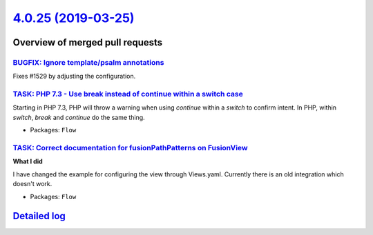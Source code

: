 `4.0.25 (2019-03-25) <https://github.com/neos/flow-development-collection/releases/tag/4.0.25>`_
================================================================================================

Overview of merged pull requests
~~~~~~~~~~~~~~~~~~~~~~~~~~~~~~~~

`BUGFIX: Ignore template/psalm annotations <https://github.com/neos/flow-development-collection/pull/1530>`_
------------------------------------------------------------------------------------------------------------

Fixes #1529 by adjusting the configuration.

`TASK: PHP 7.3 - Use break instead of continue within a switch case <https://github.com/neos/flow-development-collection/pull/1473>`_
-------------------------------------------------------------------------------------------------------------------------------------

Starting in PHP 7.3, PHP will throw a warning when using `continue`
within a `switch` to confirm intent. In PHP, within `switch`, `break`
and `continue` do the same thing.

* Packages: ``Flow``

`TASK: Correct documentation for fusionPathPatterns on FusionView <https://github.com/neos/flow-development-collection/pull/1430>`_
-----------------------------------------------------------------------------------------------------------------------------------

**What I did**

I have changed the example for configuring the view through Views.yaml. Currently there is an old integration which doesn't work.

* Packages: ``Flow``

`Detailed log <https://github.com/neos/flow-development-collection/compare/4.0.24...4.0.25>`_
~~~~~~~~~~~~~~~~~~~~~~~~~~~~~~~~~~~~~~~~~~~~~~~~~~~~~~~~~~~~~~~~~~~~~~~~~~~~~~~~~~~~~~~~~~~~~
